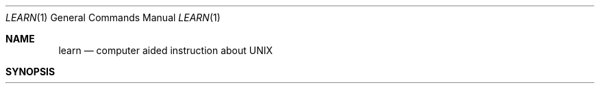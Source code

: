 .\" Copyright (c) 1990 Regents of the University of California.
.\" All rights reserved.  The Berkeley software License Agreement
.\" specifies the terms and conditions for redistribution.
.\"
.\"     @(#)learn.1	6.6 (Berkeley) 03/13/91
.\"
.Dd 
.Dt LEARN 1
.Os ATT 7th
.Sh NAME
.Nm learn
.Nd computer aided instruction about UNIX
.Sh SYNOPSIS
.Nm learn
.Oo
.Op Fl Ar directory
.Oo
.Ob Ar subject
.Op Ar lesson
.Oe
.Sh DESCRIPTION
.Nm Learn
gives Computer Aided Instruction courses and
practice in the use of UNIX, the C Shell,
and the Berkeley text editors.
To get started simply type
.Nm learn  .
If you had used
.Nm learn
before and left your last session without completing a subject,
the program will use information in
.Pa $HOME/.learnrc
to start you up
in the same place you left off.
Your first time through,
.Nm learn
will ask questions to find out what you want to do.
Some questions may be bypassed by naming a
.Ar subject  ,
and more yet by naming a
.Ar lesson  .
You may enter the
.Ar lesson
as a number that
.Nm learn
gave you in a previous session.
If you do not know the lesson number,
you may enter the
.Ar lesson
as a word, and
.Nm learn
will look for the first lesson containing it.
If the
.Ar lesson
is
.Sq Fl ,
.Nm learn
prompts for each lesson;
this is useful for debugging.
.Pp
The
.Sf Ar subject  \'s
presently handled are
.Pp
.Ds I
files
editor
vi
morefiles
macros
eqn
C
.De
.Pp
There are a few special commands.
The command `bye' terminates a
.Nm learn
session and `where' tells you of your progress,
with `where\0m' telling you more.
The command `again' re-displays the text of the lesson
and `again\0
.Sf Ar lesson \&'
lets you review
.Ar lesson  .
There is no way for
.Nm learn
to tell you the answers it expects in English, however,
the command `hint' prints the last part of the lesson script
used to evaluate a response, while `hint m' prints the
whole lesson script.
This is useful for debugging
lessons and might possibly give you an idea about what it expects.
.Pp
Normally, lesson scripts are found in the directory /usr/lib/learn.
The
.Fl  directory
option allows one to specify a nonstandard place to look for scripts.
.Sh FILES
.Dw /usr/libdata/learn
.Di L
.Dp Pa /usr/lib/learn
subtree for all dependent directories and files
.Dp Pa /usr/tmp/pl\(**
playpen directories
.Dp $HOME/.learnrc
startup information
.Dp
.Sh SEE ALSO
.Xr csh 1 ,
.Xr ex 1
.br
B. W. Kernighan and M. E. Lesk,
.Em LEARN \- Computer-Aided Instruction on UNIX
.Sh BUGS
The main strength of
.Nm learn ,
that it asks the student to use the real UNIX,
also makes possible baffling mistakes.
It is helpful, especially for nonprogrammers,
to have a UNIX initiate near at hand during the first
sessions.
.Pp
Occasionally lessons are incorrect, sometimes because the local version
of a command operates in a non-standard way.
Occasionally a lesson script does not recognize all the different
correct responses, in which case the `hint' command may be useful.
Such lessons may be skipped with the `skip' command,
but it takes some sophistication to recognize the situation.
.Pp
To find a
.Ar lesson
given as a word,
.Nm learn
does a simple
.Xr fgrep  1
through the lessons.
It is unclear whether this sort
of subject indexing is better than none.
.Pp
Spawning a new shell is required for each of many
user and internal functions.
.Pp
The `vi' lessons are provided separately from the others.
To use them see your system administrator.
.Sh HISTORY
.Nm Learn
appeared in Version 32 AT&T Unix.
